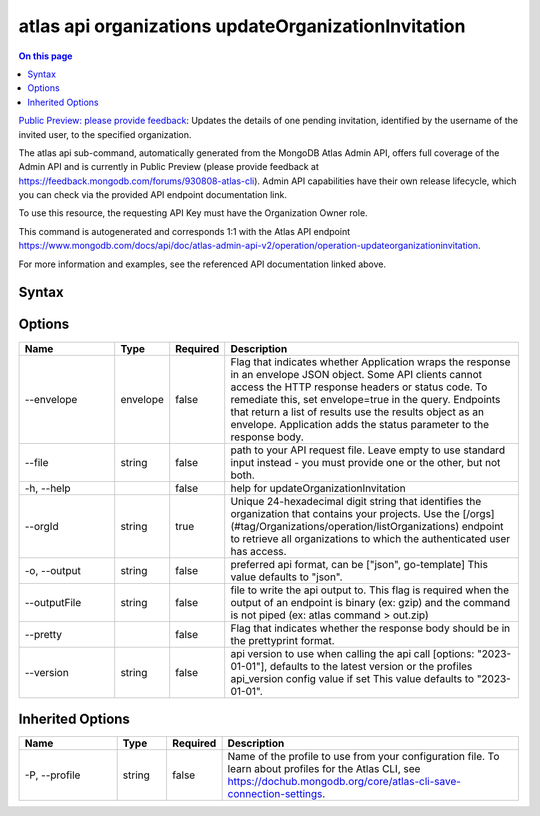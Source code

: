 .. _atlas-api-organizations-updateOrganizationInvitation:

====================================================
atlas api organizations updateOrganizationInvitation
====================================================

.. default-domain:: mongodb

.. contents:: On this page
   :local:
   :backlinks: none
   :depth: 1
   :class: singlecol

`Public Preview: please provide feedback <https://feedback.mongodb.com/forums/930808-atlas-cli>`_: Updates the details of one pending invitation, identified by the username of the invited user, to the specified organization.

The atlas api sub-command, automatically generated from the MongoDB Atlas Admin API, offers full coverage of the Admin API and is currently in Public Preview (please provide feedback at https://feedback.mongodb.com/forums/930808-atlas-cli).
Admin API capabilities have their own release lifecycle, which you can check via the provided API endpoint documentation link.

To use this resource, the requesting API Key must have the Organization Owner role.

This command is autogenerated and corresponds 1:1 with the Atlas API endpoint `https://www.mongodb.com/docs/api/doc/atlas-admin-api-v2/operation/operation-updateorganizationinvitation <https://www.mongodb.com/docs/api/doc/atlas-admin-api-v2/operation/operation-updateorganizationinvitation>`__.

For more information and examples, see the referenced API documentation linked above.

Syntax
------

.. code-block::
   :caption: Command Syntax

   atlas api organizations updateOrganizationInvitation [options]

.. Code end marker, please don't delete this comment

Options
-------

.. list-table::
   :header-rows: 1
   :widths: 20 10 10 60

   * - Name
     - Type
     - Required
     - Description
   * - --envelope
     - envelope
     - false
     - Flag that indicates whether Application wraps the response in an envelope JSON object. Some API clients cannot access the HTTP response headers or status code. To remediate this, set envelope=true in the query. Endpoints that return a list of results use the results object as an envelope. Application adds the status parameter to the response body.
   * - --file
     - string
     - false
     - path to your API request file. Leave empty to use standard input instead - you must provide one or the other, but not both.
   * - -h, --help
     - 
     - false
     - help for updateOrganizationInvitation
   * - --orgId
     - string
     - true
     - Unique 24-hexadecimal digit string that identifies the organization that contains your projects. Use the [/orgs](#tag/Organizations/operation/listOrganizations) endpoint to retrieve all organizations to which the authenticated user has access.
   * - -o, --output
     - string
     - false
     - preferred api format, can be ["json", go-template] This value defaults to "json".
   * - --outputFile
     - string
     - false
     - file to write the api output to. This flag is required when the output of an endpoint is binary (ex: gzip) and the command is not piped (ex: atlas command > out.zip)
   * - --pretty
     - 
     - false
     - Flag that indicates whether the response body should be in the prettyprint format.
   * - --version
     - string
     - false
     - api version to use when calling the api call [options: "2023-01-01"], defaults to the latest version or the profiles api_version config value if set This value defaults to "2023-01-01".

Inherited Options
-----------------

.. list-table::
   :header-rows: 1
   :widths: 20 10 10 60

   * - Name
     - Type
     - Required
     - Description
   * - -P, --profile
     - string
     - false
     - Name of the profile to use from your configuration file. To learn about profiles for the Atlas CLI, see `https://dochub.mongodb.org/core/atlas-cli-save-connection-settings <https://dochub.mongodb.org/core/atlas-cli-save-connection-settings>`__.

